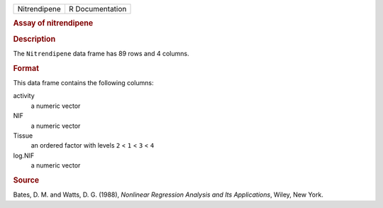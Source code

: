 .. container::

   .. container::

      ============ ===============
      Nitrendipene R Documentation
      ============ ===============

      .. rubric:: Assay of nitrendipene
         :name: assay-of-nitrendipene

      .. rubric:: Description
         :name: description

      The ``Nitrendipene`` data frame has 89 rows and 4 columns.

      .. rubric:: Format
         :name: format

      This data frame contains the following columns:

      activity
         a numeric vector

      NIF
         a numeric vector

      Tissue
         an ordered factor with levels ``2`` < ``1`` < ``3`` < ``4``

      log.NIF
         a numeric vector

      .. rubric:: Source
         :name: source

      Bates, D. M. and Watts, D. G. (1988), *Nonlinear Regression
      Analysis and Its Applications*, Wiley, New York.

